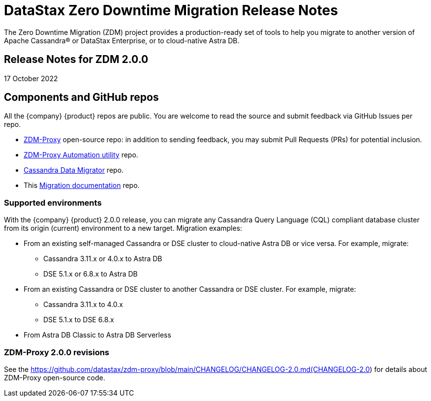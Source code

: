 = DataStax Zero Downtime Migration Release Notes

The Zero Downtime Migration (ZDM) project provides a production-ready set of tools to help you migrate to another version of Apache Cassandra&reg; or DataStax Enterprise, or to cloud-native Astra DB. 

== Release Notes for ZDM 2.0.0

17 October 2022

== Components and GitHub repos

All the {company} {product} repos are public. You are welcome to read the source and submit feedback via GitHub Issues per repo. 

* https://github.com/datastax/zdm-proxy[ZDM-Proxy^] open-source repo: in addition to sending feedback, you may submit Pull Requests (PRs) for potential inclusion.

* https://github.com/datastax/zdm-proxy-automation[ZDM-Proxy Automation utility^] repo. 

* https://github.com/datastax/cassandra-data-migrator[Cassandra Data Migrator^] repo.

* This https://github.com/datastax/migration-docs[Migration documentation^] repo.

=== Supported environments

With the {company} {product} 2.0.0 release, you can migrate any Cassandra Query Language (CQL) compliant database cluster from its origin (current) environment to a new target. Migration examples:

* From an existing self-managed Cassandra or DSE cluster to cloud-native Astra DB or vice versa. For example, migrate:
** Cassandra 3.11.x or 4.0.x to Astra DB
** DSE 5.1.x or 6.8.x to Astra DB
* From an existing Cassandra or DSE cluster to another Cassandra or DSE cluster. For example, migrate:
** Cassandra 3.11.x to 4.0.x
** DSE 5.1.x to DSE 6.8.x
* From Astra DB Classic to Astra DB Serverless

=== ZDM-Proxy 2.0.0 revisions

See the https://github.com/datastax/zdm-proxy/blob/main/CHANGELOG/CHANGELOG-2.0.md(CHANGELOG-2.0) for details about ZDM-Proxy open-source code.

